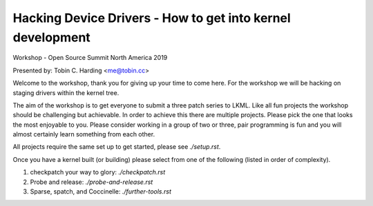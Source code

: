 ===========================================================
Hacking Device Drivers - How to get into kernel development
===========================================================

Workshop - Open Source Summit North America 2019

Presented by: Tobin C. Harding <me@tobin.cc>

Welcome to the workshop, thank you for giving up your time to come here.  For
the workshop we will be hacking on staging drivers within the kernel tree.

The aim of the workshop is to get everyone to submit a three patch series to
LKML.  Like all fun projects the workshop should be challenging but achievable.
In order to achieve this there are multiple projects.  Please pick the one that
looks the most enjoyable to you.  Please consider working in a group of two or
three, pair programming is fun and you will almost certainly learn something
from each other.

All projects require the same set up to get started, please see `./setup.rst`.

Once you have a kernel built (or building) please select from one of the
following (listed in order of complexity).

1. checkpatch your way to glory: `./checkpatch.rst`

2. Probe and release: `./probe-and-release.rst`

3. Sparse, spatch, and Coccinelle: `./further-tools.rst`


